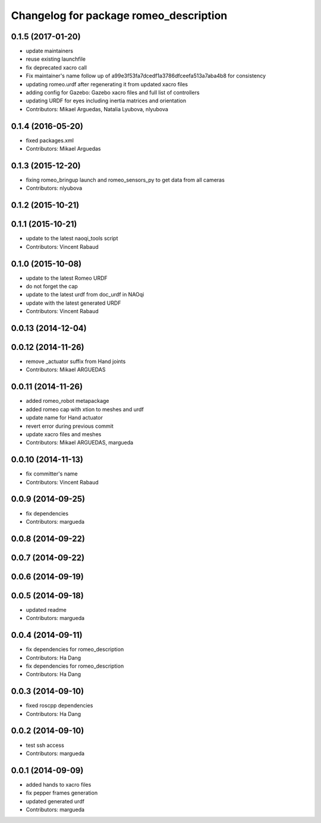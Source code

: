 ^^^^^^^^^^^^^^^^^^^^^^^^^^^^^^^^^^^^^^^
Changelog for package romeo_description
^^^^^^^^^^^^^^^^^^^^^^^^^^^^^^^^^^^^^^^

0.1.5 (2017-01-20)
------------------
* update maintainers
* reuse existing launchfile
* fix deprecated xacro call
* Fix maintainer's name
  follow up of a99e3f53fa7dcedf1a3786dfceefa513a7aba4b8 for consistency
* updating romeo.urdf after regenerating it from updated xacro files
* adding config for Gazebo: Gazebo xacro files and full list of controllers
* updating URDF for eyes including inertia matrices and orientation
* Contributors: Mikael Arguedas, Natalia Lyubova, nlyubova

0.1.4 (2016-05-20)
------------------
* fixed packages.xml
* Contributors: Mikael Arguedas

0.1.3 (2015-12-20)
------------------
* fixing romeo_bringup launch and romeo_sensors_py to get data from all cameras
* Contributors: nlyubova

0.1.2 (2015-10-21)
------------------

0.1.1 (2015-10-21)
------------------
* update to the latest naoqi_tools script
* Contributors: Vincent Rabaud

0.1.0 (2015-10-08)
------------------
* update to the latest Romeo URDF
* do not forget the cap
* update to the latest urdf from doc_urdf in NAOqi
* update with the latest generated URDF
* Contributors: Vincent Rabaud

0.0.13 (2014-12-04)
-------------------

0.0.12 (2014-11-26)
-------------------
* remove _actuator suffix from Hand joints
* Contributors: Mikael ARGUEDAS

0.0.11 (2014-11-26)
-------------------
* added romeo_robot metapackage
* added romeo cap with xtion to meshes and urdf
* update name for Hand actuator
* revert error during previous commit
* update xacro files and meshes
* Contributors: Mikael ARGUEDAS, margueda

0.0.10 (2014-11-13)
-------------------
* fix committer's name
* Contributors: Vincent Rabaud

0.0.9 (2014-09-25)
------------------
* fix dependencies
* Contributors: margueda

0.0.8 (2014-09-22)
------------------

0.0.7 (2014-09-22)
------------------

0.0.6 (2014-09-19)
------------------

0.0.5 (2014-09-18)
------------------
* updated readme
* Contributors: margueda

0.0.4 (2014-09-11)
------------------
* fix dependencies for romeo_description
* Contributors: Ha Dang

* fix dependencies for romeo_description
* Contributors: Ha Dang

0.0.3 (2014-09-10)
------------------
* fixed roscpp dependencies
* Contributors: Ha Dang

0.0.2 (2014-09-10)
------------------
* test ssh access
* Contributors: margueda

0.0.1 (2014-09-09)
------------------
* added hands to xacro files
* fix pepper frames generation
* updated generated urdf
* Contributors: margueda
